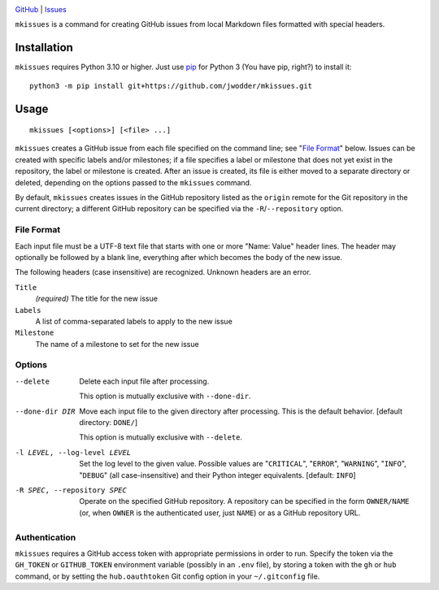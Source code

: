 .. image:: https://www.repostatus.org/badges/latest/concept.svg
    :target: https://www.repostatus.org/#concept
    :alt: Project Status: Concept – Minimal or no implementation has been done
          yet, or the repository is only intended to be a limited example,
          demo, or proof-of-concept.

.. image:: https://github.com/jwodder/mkissues/actions/workflows/test.yml/badge.svg
    :target: https://github.com/jwodder/mkissues/actions/workflows/test.yml
    :alt: CI Status

.. image:: https://img.shields.io/github/license/jwodder/mkissues.svg
    :target: https://opensource.org/licenses/MIT
    :alt: MIT License

`GitHub <https://github.com/jwodder/mkissues>`_
| `Issues <https://github.com/jwodder/mkissues/issues>`_

``mkissues`` is a command for creating GitHub issues from local Markdown files
formatted with special headers.


Installation
============
``mkissues`` requires Python 3.10 or higher.  Just use `pip
<https://pip.pypa.io>`_ for Python 3 (You have pip, right?) to install it::

    python3 -m pip install git+https://github.com/jwodder/mkissues.git


Usage
=====

::

    mkissues [<options>] [<file> ...]

``mkissues`` creates a GitHub issue from each file specified on the command
line; see "`File Format`_" below.  Issues can be created with specific labels
and/or milestones; if a file specifies a label or milestone that does not yet
exist in the repository, the label or milestone is created.  After an issue is
created, its file is either moved to a separate directory or deleted, depending
on the options passed to the ``mkissues`` command.

By default, ``mkissues`` creates issues in the GitHub repository listed as the
``origin`` remote for the Git repository in the current directory; a different
GitHub repository can be specified via the ``-R``/``--repository`` option.


File Format
-----------

Each input file must be a UTF-8 text file that starts with one or more "Name:
Value" header lines.  The header may optionally be followed by a blank line,
everything after which becomes the body of the new issue.

The following headers (case insensitive) are recognized.  Unknown headers are
an error.

``Title``
    *(required)* The title for the new issue

``Labels``
    A list of comma-separated labels to apply to the new issue

``Milestone``
    The name of a milestone to set for the new issue


Options
-------

--delete                        Delete each input file after processing.

                                This option is mutually exclusive with
                                ``--done-dir``.

--done-dir DIR                  Move each input file to the given directory
                                after processing.  This is the default
                                behavior.  [default directory: ``DONE/``]

                                This option is mutually exclusive with
                                ``--delete``.

-l LEVEL, --log-level LEVEL     Set the log level to the given value.  Possible
                                values are "``CRITICAL``", "``ERROR``",
                                "``WARNING``", "``INFO``", "``DEBUG``" (all
                                case-insensitive) and their Python integer
                                equivalents.  [default: ``INFO``]

-R SPEC, --repository SPEC      Operate on the specified GitHub repository.  A
                                repository can be specified in the form
                                ``OWNER/NAME`` (or, when ``OWNER`` is the
                                authenticated user, just ``NAME``) or as a
                                GitHub repository URL.

Authentication
--------------

``mkissues`` requires a GitHub access token with appropriate permissions in
order to run.  Specify the token via the ``GH_TOKEN`` or ``GITHUB_TOKEN``
environment variable (possibly in an ``.env`` file), by storing a token with
the ``gh`` or ``hub`` command, or by setting the ``hub.oauthtoken`` Git config
option in your ``~/.gitconfig`` file.
